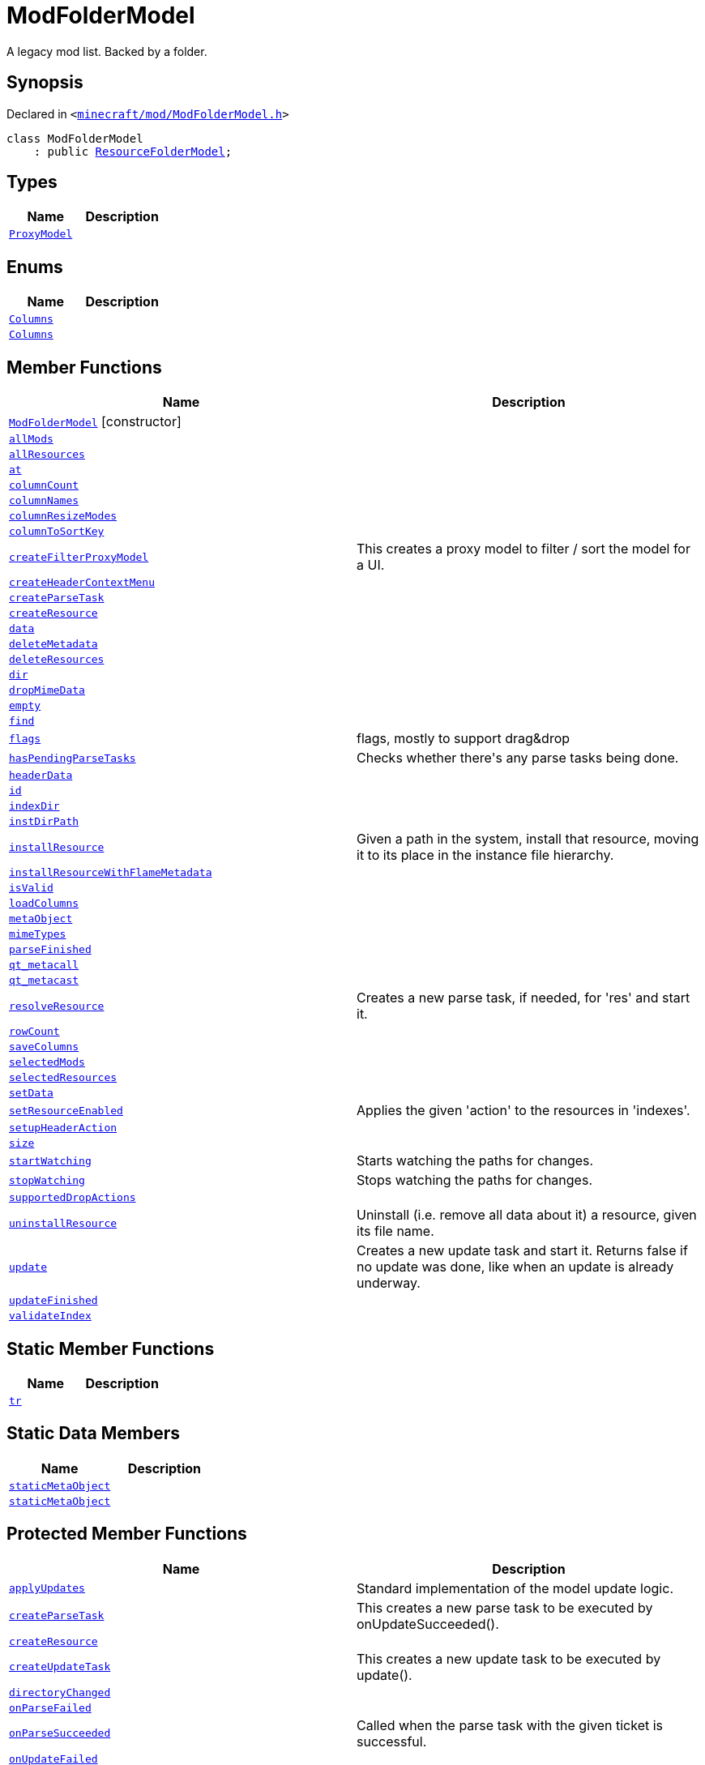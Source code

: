 [#ModFolderModel]
= ModFolderModel
:relfileprefix: 
:mrdocs:


A legacy mod list&period;
Backed by a folder&period;



== Synopsis

Declared in `&lt;https://github.com/PrismLauncher/PrismLauncher/blob/develop/launcher/minecraft/mod/ModFolderModel.h#L57[minecraft&sol;mod&sol;ModFolderModel&period;h]&gt;`

[source,cpp,subs="verbatim,replacements,macros,-callouts"]
----
class ModFolderModel
    : public xref:ResourceFolderModel.adoc[ResourceFolderModel];
----

== Types
[cols=2]
|===
| Name | Description 

| xref:ResourceFolderModel/ProxyModel.adoc[`ProxyModel`] 
| 

|===
== Enums
[cols=2]
|===
| Name | Description 

| xref:ResourceFolderModel/Columns.adoc[`Columns`] 
| 

| xref:ModFolderModel/Columns.adoc[`Columns`] 
| 

|===
== Member Functions
[cols=2]
|===
| Name | Description 

| xref:ModFolderModel/2constructor.adoc[`ModFolderModel`]         [.small]#[constructor]#
| 

| xref:ModFolderModel/allMods.adoc[`allMods`] 
| 

| xref:ResourceFolderModel/allResources.adoc[`allResources`] 
| 

| xref:ResourceFolderModel/at.adoc[`at`] 
| 
| xref:ResourceFolderModel/columnCount.adoc[`columnCount`] 
| 
| xref:ResourceFolderModel/columnNames.adoc[`columnNames`] 
| 

| xref:ResourceFolderModel/columnResizeModes.adoc[`columnResizeModes`] 
| 

| xref:ResourceFolderModel/columnToSortKey.adoc[`columnToSortKey`] 
| 

| xref:ResourceFolderModel/createFilterProxyModel.adoc[`createFilterProxyModel`] 
| This creates a proxy model to filter &sol; sort the model for a UI&period;



| xref:ResourceFolderModel/createHeaderContextMenu.adoc[`createHeaderContextMenu`] 
| 

| xref:ModFolderModel/createParseTask.adoc[`createParseTask`] 
| 

| xref:ModFolderModel/createResource.adoc[`createResource`] 
| 

| xref:ResourceFolderModel/data.adoc[`data`] 
| 
| xref:ResourceFolderModel/deleteMetadata.adoc[`deleteMetadata`] 
| 

| xref:ResourceFolderModel/deleteResources.adoc[`deleteResources`] 
| 

| xref:ResourceFolderModel/dir.adoc[`dir`] 
| 

| xref:ResourceFolderModel/dropMimeData.adoc[`dropMimeData`] 
| 

| xref:ResourceFolderModel/empty.adoc[`empty`] 
| 

| xref:ResourceFolderModel/find.adoc[`find`] 
| 

| xref:ResourceFolderModel/flags.adoc[`flags`] 
| flags, mostly to support drag&amp;drop



| xref:ResourceFolderModel/hasPendingParseTasks.adoc[`hasPendingParseTasks`] 
| Checks whether there&apos;s any parse tasks being done&period;



| xref:ResourceFolderModel/headerData.adoc[`headerData`] 
| 
| xref:ResourceFolderModel/id.adoc[`id`] 
| 
| xref:ResourceFolderModel/indexDir.adoc[`indexDir`] 
| 

| xref:ResourceFolderModel/instDirPath.adoc[`instDirPath`] 
| 

| xref:ResourceFolderModel/installResource.adoc[`installResource`] 
| Given a path in the system, install that resource, moving it to its place in the
instance file hierarchy&period;



| xref:ResourceFolderModel/installResourceWithFlameMetadata.adoc[`installResourceWithFlameMetadata`] 
| 

| xref:ModFolderModel/isValid.adoc[`isValid`] 
| 

| xref:ResourceFolderModel/loadColumns.adoc[`loadColumns`] 
| 

| xref:ResourceFolderModel/metaObject.adoc[`metaObject`] 
| 
| xref:ResourceFolderModel/mimeTypes.adoc[`mimeTypes`] 
| 

| xref:ResourceFolderModel/parseFinished.adoc[`parseFinished`] 
| 

| xref:ResourceFolderModel/qt_metacall.adoc[`qt&lowbar;metacall`] 
| 
| xref:ResourceFolderModel/qt_metacast.adoc[`qt&lowbar;metacast`] 
| 
| xref:ResourceFolderModel/resolveResource.adoc[`resolveResource`] 
| Creates a new parse task, if needed, for &apos;res&apos; and start it&period;



| xref:ResourceFolderModel/rowCount.adoc[`rowCount`] 
| 

| xref:ResourceFolderModel/saveColumns.adoc[`saveColumns`] 
| 

| xref:ModFolderModel/selectedMods.adoc[`selectedMods`] 
| 

| xref:ResourceFolderModel/selectedResources.adoc[`selectedResources`] 
| 

| xref:ResourceFolderModel/setData.adoc[`setData`] 
| 

| xref:ResourceFolderModel/setResourceEnabled.adoc[`setResourceEnabled`] 
| Applies the given &apos;action&apos; to the resources in &apos;indexes&apos;&period;



| xref:ResourceFolderModel/setupHeaderAction.adoc[`setupHeaderAction`] 
| 

| xref:ResourceFolderModel/size.adoc[`size`] 
| 

| xref:ResourceFolderModel/startWatching.adoc[`startWatching`] 
| Starts watching the paths for changes&period;



| xref:ResourceFolderModel/stopWatching.adoc[`stopWatching`] 
| Stops watching the paths for changes&period;



| xref:ResourceFolderModel/supportedDropActions.adoc[`supportedDropActions`] 
| 

| xref:ResourceFolderModel/uninstallResource.adoc[`uninstallResource`] 
| Uninstall (i&period;e&period; remove all data about it) a resource, given its file name&period;



| xref:ResourceFolderModel/update.adoc[`update`] 
| Creates a new update task and start it&period; Returns false if no update was done, like when an update is already underway&period;



| xref:ResourceFolderModel/updateFinished.adoc[`updateFinished`] 
| 

| xref:ResourceFolderModel/validateIndex.adoc[`validateIndex`] 
| 

|===
== Static Member Functions
[cols=2]
|===
| Name | Description 

| xref:ResourceFolderModel/tr.adoc[`tr`] 
| 
|===
== Static Data Members
[cols=2]
|===
| Name | Description 

| xref:ResourceFolderModel/staticMetaObject.adoc[`staticMetaObject`] 
| 

| xref:ModFolderModel/staticMetaObject.adoc[`staticMetaObject`] 
| 

|===

== Protected Member Functions
[cols=2]
|===
| Name | Description 

| xref:ResourceFolderModel/applyUpdates.adoc[`applyUpdates`] 
| Standard implementation of the model update logic&period;



| xref:ResourceFolderModel/createParseTask.adoc[`createParseTask`] 
| This creates a new parse task to be executed by onUpdateSucceeded()&period;



| xref:ResourceFolderModel/createResource.adoc[`createResource`] 
| 

| xref:ResourceFolderModel/createUpdateTask.adoc[`createUpdateTask`] 
| This creates a new update task to be executed by update()&period;



| xref:ResourceFolderModel/directoryChanged.adoc[`directoryChanged`] 
| 

| xref:ResourceFolderModel/onParseFailed.adoc[`onParseFailed`] 
| 

| xref:ResourceFolderModel/onParseSucceeded.adoc[`onParseSucceeded`] 
| Called when the parse task with the given ticket is successful&period;



| xref:ResourceFolderModel/onUpdateFailed.adoc[`onUpdateFailed`] 
| 

| xref:ResourceFolderModel/onUpdateSucceeded.adoc[`onUpdateSucceeded`] 
| Called when the update task is successful&period;



|===
== Protected Data Members
[cols=2]
|===
| Name | Description 

| xref:ResourceFolderModel/m_active_parse_tasks.adoc[`m&lowbar;active&lowbar;parse&lowbar;tasks`] 
| 

| xref:ResourceFolderModel/m_column_names.adoc[`m&lowbar;column&lowbar;names`] 
| 

| xref:ResourceFolderModel/m_column_names_translated.adoc[`m&lowbar;column&lowbar;names&lowbar;translated`] 
| 

| xref:ResourceFolderModel/m_column_resize_modes.adoc[`m&lowbar;column&lowbar;resize&lowbar;modes`] 
| 

| xref:ResourceFolderModel/m_column_sort_keys.adoc[`m&lowbar;column&lowbar;sort&lowbar;keys`] 
| 

| xref:ResourceFolderModel/m_columnsHiddenByDefault.adoc[`m&lowbar;columnsHiddenByDefault`] 
| 

| xref:ResourceFolderModel/m_columnsHideable.adoc[`m&lowbar;columnsHideable`] 
| 

| xref:ResourceFolderModel/m_current_update_task.adoc[`m&lowbar;current&lowbar;update&lowbar;task`] 
| 

| xref:ResourceFolderModel/m_dir.adoc[`m&lowbar;dir`] 
| 

| xref:ResourceFolderModel/m_first_folder_load.adoc[`m&lowbar;first&lowbar;folder&lowbar;load`] 
| 

| xref:ResourceFolderModel/m_helper_thread_task.adoc[`m&lowbar;helper&lowbar;thread&lowbar;task`] 
| 

| xref:ResourceFolderModel/m_instance.adoc[`m&lowbar;instance`] 
| 

| xref:ResourceFolderModel/m_is_indexed.adoc[`m&lowbar;is&lowbar;indexed`] 
| 

| xref:ResourceFolderModel/m_is_watching.adoc[`m&lowbar;is&lowbar;watching`] 
| 

| xref:ResourceFolderModel/m_next_resolution_ticket.adoc[`m&lowbar;next&lowbar;resolution&lowbar;ticket`] 
| 

| xref:ResourceFolderModel/m_resources.adoc[`m&lowbar;resources`] 
| 

| xref:ResourceFolderModel/m_resources_index.adoc[`m&lowbar;resources&lowbar;index`] 
| 

| xref:ResourceFolderModel/m_scheduled_update.adoc[`m&lowbar;scheduled&lowbar;update`] 
| 

| xref:ResourceFolderModel/m_watcher.adoc[`m&lowbar;watcher`] 
| 

|===




[.small]#Created with https://www.mrdocs.com[MrDocs]#
